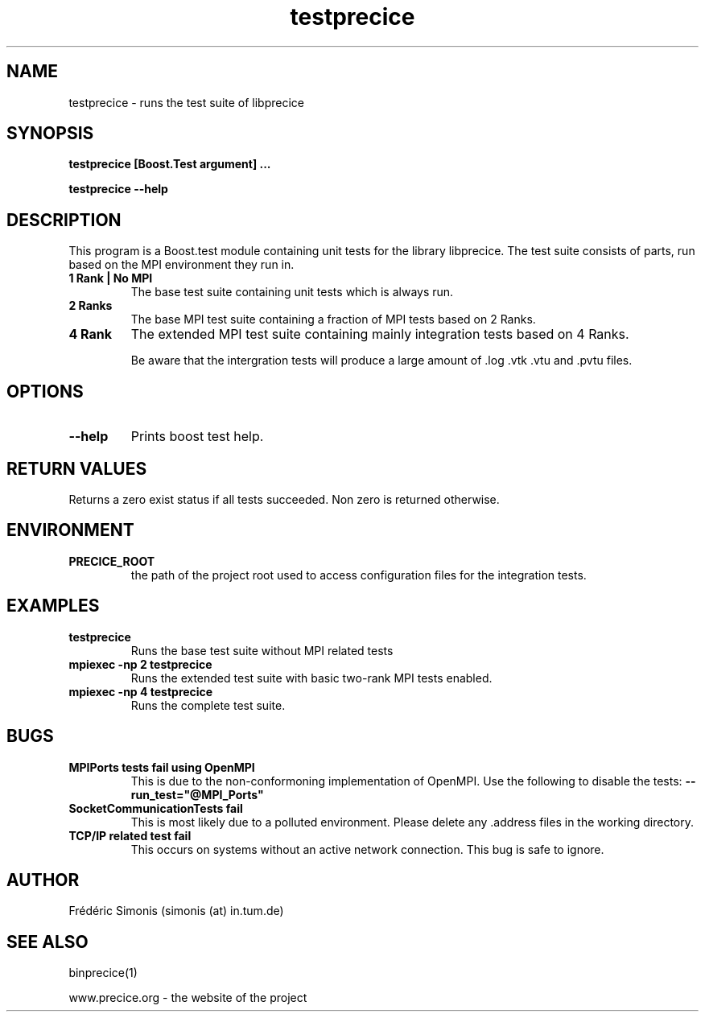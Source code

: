 .TH testprecice 1  "January 18, 2019" "USER COMMANDS"

.SH NAME
testprecice \- runs the test suite of libprecice

.SH SYNOPSIS
.B testprecice [Boost.Test argument] ...

.B testprecice --help

.SH DESCRIPTION
This program is a Boost.test module containing unit tests for the library libprecice.
The test suite consists of parts, run based on the MPI environment they run in.

.TP
.B 1 Rank | No MPI
The base test suite containing unit tests which is always run.

.TP
.B 2 Ranks
The base MPI test suite containing a fraction of MPI tests based on 2 Ranks.

.TP
.B 4 Rank
The extended MPI test suite containing mainly integration tests based on 4 Ranks.

Be aware that the intergration tests will produce a large amount of .log .vtk .vtu and .pvtu files.

.SH OPTIONS
.TP
.B --help
Prints boost test help.

.SH RETURN VALUES
Returns a zero exist status if all tests succeeded.
Non zero is returned otherwise.

.SH ENVIRONMENT
.TP
.B PRECICE_ROOT
the path of the project root used to access configuration files for the integration tests.

.SH EXAMPLES
.TP
.B testprecice
Runs the base test suite without MPI related tests
.TP
.B mpiexec -np 2 testprecice
Runs the extended test suite with basic two-rank MPI tests enabled.
.TP
.B mpiexec -np 4 testprecice
Runs the complete test suite.

.SH BUGS
.TP
.B MPIPorts tests fail using OpenMPI
This is due to the non-conformoning implementation of OpenMPI.
Use the following to disable the tests:
.B --run_test="\!@MPI_Ports"
.TP
.B SocketCommunicationTests fail
This is most likely due to a polluted environment.
Please delete any .address files in the working directory.
.TP
.B TCP/IP related test fail
This occurs on systems without an active network connection.
This bug is safe to ignore.

.SH AUTHOR
Frédéric Simonis (simonis (at) in.tum.de)

.SH SEE ALSO
binprecice(1)
.PP
www.precice.org \- the website of the project
